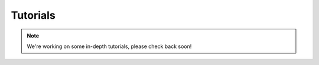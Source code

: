 Tutorials
=========

.. note::

   We're working on some in-depth tutorials, please check back soon!
